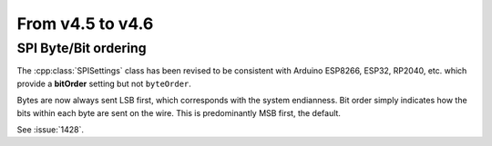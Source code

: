 From v4.5 to v4.6
=================

.. highlight:: c++

SPI Byte/Bit ordering
---------------------

The :cpp:class:`SPISettings` class has been revised to be consistent with Arduino ESP8266, ESP32, RP2040, etc.
which provide a **bitOrder** setting but not ``byteOrder``.

Bytes are now always sent LSB first, which corresponds with the system endianness.
Bit order simply indicates how the bits within each byte are sent on the wire.
This is predominantly MSB first, the default.

See :issue:`1428`.
